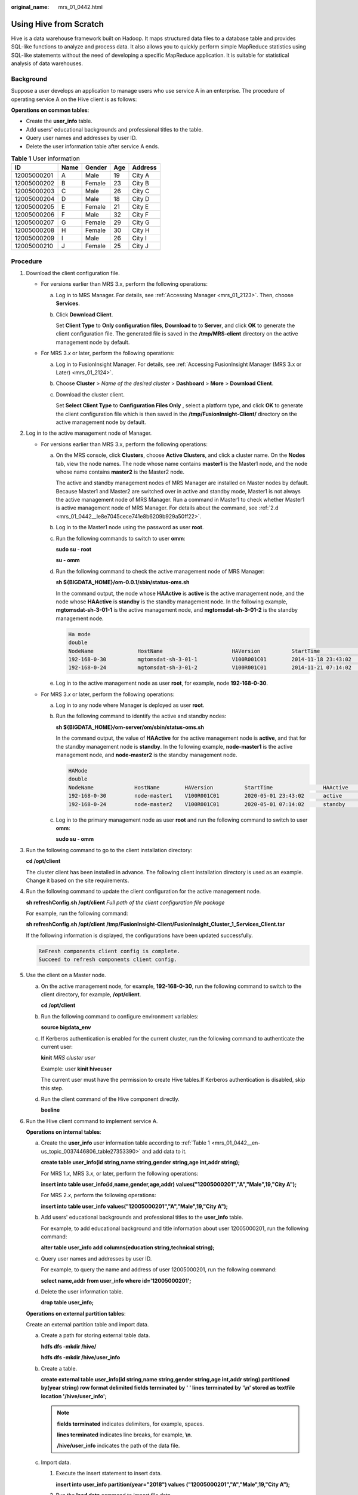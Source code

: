 :original_name: mrs_01_0442.html

.. _mrs_01_0442:

Using Hive from Scratch
=======================

Hive is a data warehouse framework built on Hadoop. It maps structured data files to a database table and provides SQL-like functions to analyze and process data. It also allows you to quickly perform simple MapReduce statistics using SQL-like statements without the need of developing a specific MapReduce application. It is suitable for statistical analysis of data warehouses.

Background
----------

Suppose a user develops an application to manage users who use service A in an enterprise. The procedure of operating service A on the Hive client is as follows:

**Operations on common tables**:

-  Create the **user_info** table.
-  Add users' educational backgrounds and professional titles to the table.
-  Query user names and addresses by user ID.
-  Delete the user information table after service A ends.

.. _mrs_01_0442__en-us_topic_0037446806_table27353390:

.. table:: **Table 1** User information

   =========== ==== ====== === =======
   ID          Name Gender Age Address
   =========== ==== ====== === =======
   12005000201 A    Male   19  City A
   12005000202 B    Female 23  City B
   12005000203 C    Male   26  City C
   12005000204 D    Male   18  City D
   12005000205 E    Female 21  City E
   12005000206 F    Male   32  City F
   12005000207 G    Female 29  City G
   12005000208 H    Female 30  City H
   12005000209 I    Male   26  City I
   12005000210 J    Female 25  City J
   =========== ==== ====== === =======

Procedure
---------

#. Download the client configuration file.

   -  For versions earlier than MRS 3.x, perform the following operations:

      a. Log in to MRS Manager. For details, see :ref:`Accessing Manager <mrs_01_2123>`. Then, choose **Services**.

      b. Click **Download Client**.

         Set **Client Type** to **Only configuration files**, **Download to** to **Server**, and click **OK** to generate the client configuration file. The generated file is saved in the **/tmp/MRS-client** directory on the active management node by default.

   -  For MRS 3.\ *x* or later, perform the following operations:

      a. Log in to FusionInsight Manager. For details, see :ref:`Accessing FusionInsight Manager (MRS 3.x or Later) <mrs_01_2124>`.

      b. Choose **Cluster** > *Name of the desired cluster* > **Dashboard** > **More** > **Download Client**.

      c. Download the cluster client.

         Set **Select Client Type** to **Configuration Files Only** , select a platform type, and click **OK** to generate the client configuration file which is then saved in the **/tmp/FusionInsight-Client/** directory on the active management node by default.

#. Log in to the active management node of Manager.

   -  For versions earlier than MRS 3.x, perform the following operations:

      a. On the MRS console, click **Clusters**, choose **Active Clusters**, and click a cluster name. On the **Nodes** tab, view the node names. The node whose name contains **master1** is the Master1 node, and the node whose name contains **master2** is the Master2 node.

         The active and standby management nodes of MRS Manager are installed on Master nodes by default. Because Master1 and Master2 are switched over in active and standby mode, Master1 is not always the active management node of MRS Manager. Run a command in Master1 to check whether Master1 is active management node of MRS Manager. For details about the command, see :ref:`2.d <mrs_01_0442__le8e7045cece741e8b6209b929a50ff22>`.

      b. Log in to the Master1 node using the password as user **root**.

      c. Run the following commands to switch to user **omm**:

         **sudo su - root**

         **su - omm**

      d. .. _mrs_01_0442__le8e7045cece741e8b6209b929a50ff22:

         Run the following command to check the active management node of MRS Manager:

         **sh ${BIGDATA_HOME}/om-0.0.1/sbin/status-oms.sh**

         In the command output, the node whose **HAActive** is **active** is the active management node, and the node whose **HAActive** is **standby** is the standby management node. In the following example, **mgtomsdat-sh-3-01-1** is the active management node, and **mgtomsdat-sh-3-01-2** is the standby management node.

         .. code-block::

            Ha mode
            double
            NodeName              HostName                      HAVersion          StartTime                HAActive             HAAllResOK           HARunPhase
            192-168-0-30          mgtomsdat-sh-3-01-1           V100R001C01        2014-11-18 23:43:02      active               normal               Actived
            192-168-0-24          mgtomsdat-sh-3-01-2           V100R001C01        2014-11-21 07:14:02      standby              normal               Deactived

      e. Log in to the active management node as user **root**, for example, node **192-168-0-30**.

   -  For MRS 3.\ *x* or later, perform the following operations:

      a. Log in to any node where Manager is deployed as user **root**.

      b. Run the following command to identify the active and standby nodes:

         **sh ${BIGDATA_HOME}/om-server/om/sbin/status-oms.sh**

         In the command output, the value of **HAActive** for the active management node is **active**, and that for the standby management node is **standby**. In the following example, **node-master1** is the active management node, and **node-master2** is the standby management node.

         .. code-block::

            HAMode
            double
            NodeName             HostName        HAVersion          StartTime                HAActive             HAAllResOK           HARunPhase
            192-168-0-30         node-master1    V100R001C01        2020-05-01 23:43:02      active               normal               Actived
            192-168-0-24         node-master2    V100R001C01        2020-05-01 07:14:02      standby              normal               Deactived

      c. Log in to the primary management node as user **root** and run the following command to switch to user **omm**:

         **sudo su - omm**

#. Run the following command to go to the client installation directory:

   **cd /opt/client**

   The cluster client has been installed in advance. The following client installation directory is used as an example. Change it based on the site requirements.

#. Run the following command to update the client configuration for the active management node.

   **sh refreshConfig.sh /opt/client** *Full path of the client configuration file package*

   For example, run the following command:

   **sh refreshConfig.sh /opt/client** **/tmp/FusionInsight-Client/FusionInsight_Cluster_1_Services_Client.tar**

   If the following information is displayed, the configurations have been updated successfully.

   .. code-block::

       ReFresh components client config is complete.
       Succeed to refresh components client config.

#. Use the client on a Master node.

   a. On the active management node, for example, **192-168-0-30**, run the following command to switch to the client directory, for example, **/opt/client**.

      **cd /opt/client**

   b. Run the following command to configure environment variables:

      **source bigdata_env**

   c. If Kerberos authentication is enabled for the current cluster, run the following command to authenticate the current user:

      **kinit** *MRS cluster user*

      Example: user **kinit hiveuser**

      The current user must have the permission to create Hive tables.If Kerberos authentication is disabled, skip this step.

   d. Run the client command of the Hive component directly.

      **beeline**

#. Run the Hive client command to implement service A.

   **Operations on internal tables**:

   a. Create the **user_info** user information table according to :ref:`Table 1 <mrs_01_0442__en-us_topic_0037446806_table27353390>` and add data to it.

      **create table user_info(id string,name string,gender string,age int,addr string);**

      For MRS 1.\ *x*, MRS 3.\ *x*, or later, perform the following operations:

      **insert into table user_info(id,name,gender,age,addr) values("12005000201","A","Male",19,"City A");**

      For MRS 2.\ *x*, perform the following operations:

      **insert into table user_info values("12005000201","A","Male",19,"City A");**

   b. Add users' educational backgrounds and professional titles to the **user_info** table.

      For example, to add educational background and title information about user 12005000201, run the following command:

      **alter table user_info add columns(education string,technical string);**

   c. Query user names and addresses by user ID.

      For example, to query the name and address of user 12005000201, run the following command:

      **select name,addr from user_info where id='12005000201';**

   d. Delete the user information table.

      **drop table user_info;**

   **Operations on external partition tables**:

   Create an external partition table and import data.

   a. Create a path for storing external table data.

      **hdfs dfs -mkdir /hive/**

      **hdfs dfs -mkdir /hive/user_info**

   b. Create a table.

      **create external table user_info(id string,name string,gender string,age int,addr string) partitioned by(year string) row format delimited fields terminated by ' ' lines terminated by '\\n' stored as textfile location '/hive/user_info';**

      .. note::

         **fields terminated** indicates delimiters, for example, spaces.

         **lines terminated** indicates line breaks, for example, **\\n**.

         **/hive/user_info** indicates the path of the data file.

   c. Import data.

      #. Execute the insert statement to insert data.

         **insert into user_info partition(year="2018") values ("12005000201","A","Male",19,"City A");**

      #. Run the **load data** command to import file data.

         #. Create a file based on the data in :ref:`Table 1 <mrs_01_0442__en-us_topic_0037446806_table27353390>`. For example, the file name is **txt.log**. Fields are separated by space, and the line feed characters are used as the line breaks.

         #. Upload the file to HDFS.

            **hdfs dfs -put txt.log /tmp**

         #. Load data to the table.

            **load data inpath '/tmp/txt.log' into table user_info partition (year='2011');**

   d. Query the imported data.

      **select \* from user_info;**

   e. Delete the user information table.

      **drop table user_info;**

   f. Run the following command to exit:

      **!q**
